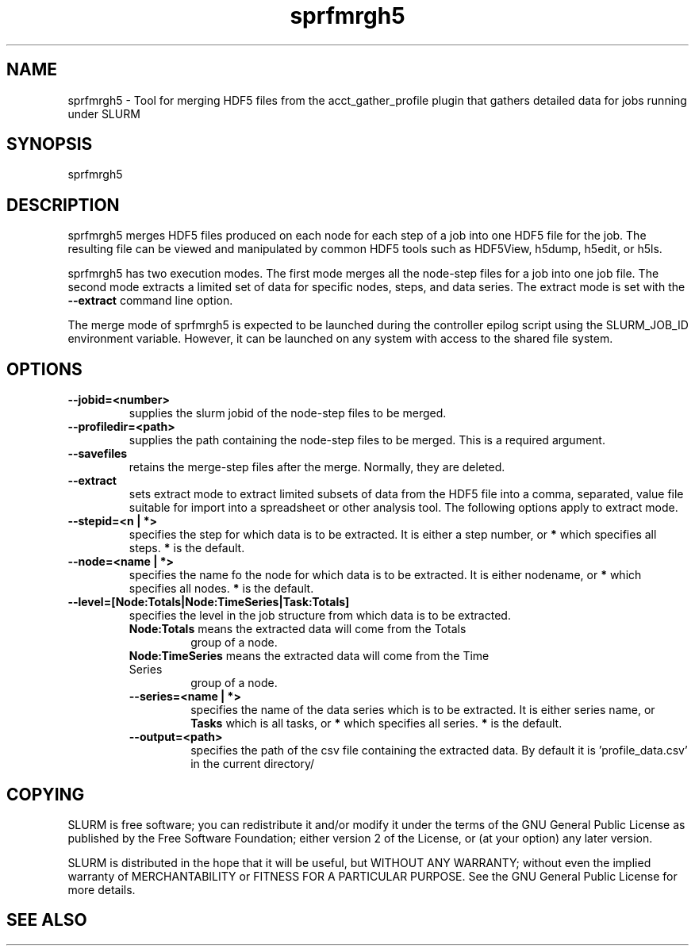 .TH "sprfmrgh5" "1" "SLURM 2.6" "March 2013" "SLURM Commands"
.SH "NAME"
.LP
sprfmrgh5 \- Tool for merging HDF5 files from the acct_gather_profile 
plugin that gathers detailed data for jobs running under SLURM

.SH "SYNOPSIS"
.LP
sprfmrgh5

.SH "DESCRIPTION"
.LP
sprfmrgh5 merges HDF5 files produced on each node for each step of a job into
one HDF5 file for the job. The resulting file can be viewed and manipulated
by common HDF5 tools such as HDF5View, h5dump, h5edit, or h5ls.
.LP
sprfmrgh5 has two execution modes. The first mode merges all the node-step 
files for a job into one job file. The second mode extracts a limited set of
data for specific nodes, steps, and data series.
The extract mode is set with the \fB\-\-extract\fR command line option.
.LP
The merge mode of sprfmrgh5 is expected to be launched during the controller 
epilog script using the SLURM_JOB_ID environment variable. 
However, it can be launched on any system with access to the shared file 
system.

.SH "OPTIONS"
.LP

.TP
\fB\-\-jobid=<number>\fR
supplies the slurm jobid of the node-step files to be merged.

.TP
\fB\-\-profiledir=<path>\fR
supplies the path containing the node-step files to be merged. 
This is a required argument. 

.TP
\fB\-\-savefiles\fR
retains the merge-step files after the merge. Normally, they are deleted.


.TP
\fB\-\-extract\fR
sets extract mode to extract limited subsets of data from the 
HDF5 file into a comma, separated, value file suitable for import
into a spreadsheet or other analysis tool.
The following options apply to extract mode.

.TP
\fB\-\-stepid=<n | *>\fR
specifies the step for which data is to be extracted. It is either 
a step number, or \fB*\fR which specifies all steps. 
\fB*\fR is the default.

.TP
\fB\-\-node=<name | *>\fR
specifies the name fo the node for which data is to be extracted. 
It is either nodename, or \fB*\fR which specifies all nodes. 
\fB*\fR is the default.

.TP
\fB\-\-level=[Node:Totals|Node:TimeSeries|Task:Totals]\fR
specifies the level in the job structure from which data
is to be extracted.

.RS
.TP
\fBNode:Totals\fR means the extracted data will come from the Totals
group of a node.

.TP
\fBNode:TimeSeries\fR means the extracted data will come from the Time Series
group of a node.

.TP
\fB\-\-series=<name | *>\fR
specifies the name of the data series which is to be extracted. 
It is either series name, or \fBTasks\fR which is all tasks, 
or \fB*\fR which specifies all series. 
\fB*\fR is the default.

.TP
\fB\-\-output=<path>\fR
specifies the path of the csv file containing the extracted data.
By default it is 'profile_data.csv' in the current directory/

.SH "COPYING"
SLURM is free software; you can redistribute it and/or modify it under
the terms of the GNU General Public License as published by the Free
Software Foundation; either version 2 of the License, or (at your option)
any later version.
.LP
SLURM is distributed in the hope that it will be useful, but WITHOUT ANY
WARRANTY; without even the implied warranty of MERCHANTABILITY or FITNESS
FOR A PARTICULAR PURPOSE.  See the GNU General Public License for more
details.

.SH "SEE ALSO"
.LP

